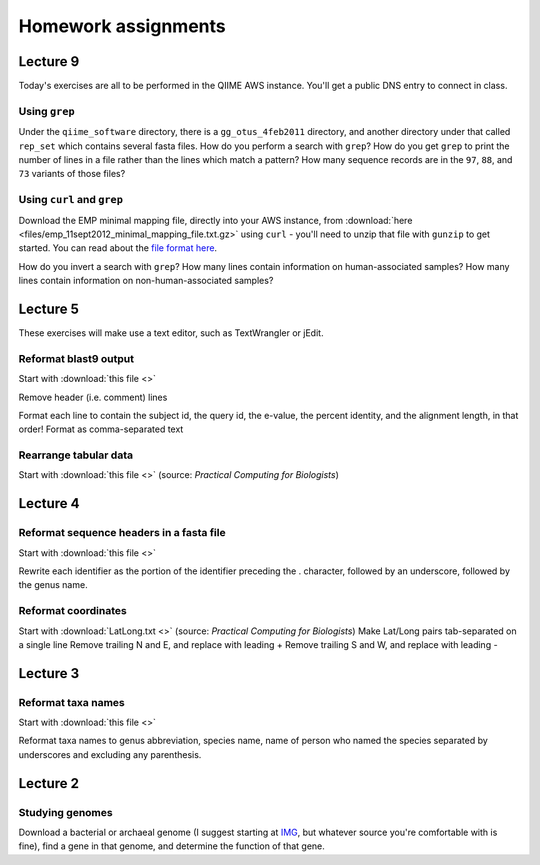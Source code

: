 ==========================================================================================
Homework assignments
==========================================================================================

Lecture 9
=========
Today's exercises are all to be performed in the QIIME AWS instance. You'll get a public DNS entry to connect in class.


Using ``grep``
--------------
Under the ``qiime_software`` directory, there is a ``gg_otus_4feb2011`` directory, and another directory under that called ``rep_set`` which contains several fasta files. How do you perform a search with ``grep``? How do you get ``grep`` to print the number of lines in a file rather than the lines which match a pattern? How many sequence records are in the ``97``, ``88``, and ``73`` variants of those files? 


Using ``curl`` and ``grep``
---------------------------
Download the EMP minimal mapping file, directly into your AWS instance, from :download:`here <files/emp_11sept2012_minimal_mapping_file.txt.gz>` using ``curl`` - you'll need to unzip that file with ``gunzip`` to get started. You can read about the `file format here <http://qiime.org/documentation/file_formats.html#metadata-mapping-files>`_.

How do you invert a search with ``grep``?  How many lines contain information on human-associated samples? How many lines contain information on non-human-associated samples?

Lecture 5
=========
These exercises will make use a text editor, such as TextWrangler or jEdit.

Reformat blast9 output
----------------------

Start with :download:`this file <>`

Remove header (i.e. comment) lines

Format each line to contain the subject id, the query id, the e-value, the percent identity, and the alignment length, in that order!
Format as comma-separated text

Rearrange tabular data
----------------------

Start with :download:`this file <>` (source: `Practical Computing for Biologists`)

Lecture 4
=========

Reformat sequence headers in a fasta file
-----------------------------------------

Start with :download:`this file <>`

Rewrite each identifier as the portion of the identifier preceding the . character, followed by an underscore, followed by the genus name.

Reformat coordinates
--------------------

Start with :download:`LatLong.txt <>` (source: `Practical Computing for Biologists`)
Make Lat/Long pairs tab-separated on a single line
Remove trailing N and E, and replace with leading +
Remove trailing S and W, and replace with leading -

Lecture 3
=========

Reformat taxa names
-------------------

Start with :download:`this file <>`

Reformat taxa names to genus abbreviation, species name, name of person who named the species separated by underscores and excluding any parenthesis. 

Lecture 2
=========

Studying genomes
----------------

Download a bacterial or archaeal genome (I suggest starting at `IMG <http://img.jgi.doe.gov/w/>`_, but whatever source you're comfortable with is fine), find a gene in that genome, and determine the function of that gene.





